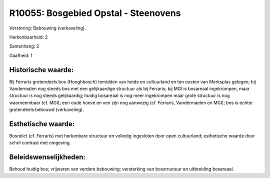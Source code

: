 R10055: Bosgebied Opstal - Steenovens
=====================================

Verstoring:
Bebouwing (verkaveling).

Herkenbaarheid: 2

Samenhang: 2

Gaafheid: 1


Historische waarde:
~~~~~~~~~~~~~~~~~~~

Bij Ferraris grotendeels bos (Hooghbosch) temidden van heide en
cultuurland en ten oosten van Merksplas gelegen; bij Vandermalen nog
steeds bos met een gelijkaardige structuur als bij Ferraris; bij MGI is
bosareaal ingekrompen, maar structuur is nog steeds gelijkaardig; huidig
bosareaal is nog meer ingekrompen maar grote structuur is nog
waarneembaar (cf. MGI); een oude hoeve en ven zijn nog aanwezig (cf.
Ferraris, Vandermaelen en MGI); bos is echter grotendeels bebouwd
(verkaveling).


Esthetische waarde:
~~~~~~~~~~~~~~~~~~~

Bosrelict (cf. Ferraris) met herkenbare structuur en volledig
ingesloten door open cultuurland; esthetische waarde door schril
contrast met omgeving.




Beleidswenselijkheden:
~~~~~~~~~~~~~~~~~~~~~

Behoud huidig bos; vrijwaren van verdere bebouwing; versterking van
bosstructuur en uitbreiding bosareaal.
